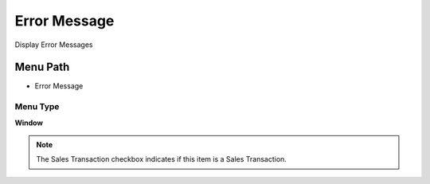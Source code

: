 
.. _functional-guide/menu/menu-error-message:

=============
Error Message
=============

Display Error Messages

Menu Path
=========


* Error Message

Menu Type
---------
\ **Window**\ 

.. note::
    The Sales Transaction checkbox indicates if this item is a Sales Transaction.


.. seealso::
    :ref:`functional-guide/window/window-error-message`
